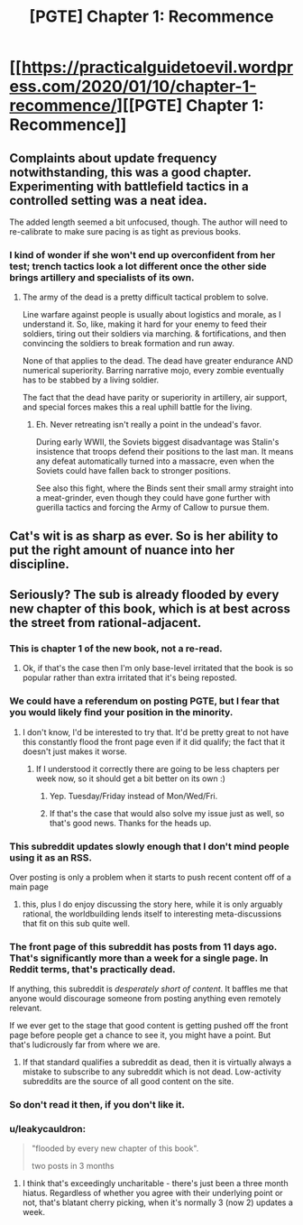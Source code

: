 #+TITLE: [PGTE] Chapter 1: Recommence

* [[https://practicalguidetoevil.wordpress.com/2020/01/10/chapter-1-recommence/][[PGTE] Chapter 1: Recommence]]
:PROPERTIES:
:Author: Dent7777
:Score: 68
:DateUnix: 1578661451.0
:DateShort: 2020-Jan-10
:END:

** Complaints about update frequency notwithstanding, this was a good chapter. Experimenting with battlefield tactics in a controlled setting was a neat idea.

The added length seemed a bit unfocused, though. The author will need to re-calibrate to make sure pacing is as tight as previous books.
:PROPERTIES:
:Author: earnestadmission
:Score: 13
:DateUnix: 1578674663.0
:DateShort: 2020-Jan-10
:END:

*** I kind of wonder if she won't end up overconfident from her test; trench tactics look a lot different once the other side brings artillery and specialists of its own.
:PROPERTIES:
:Author: CouteauBleu
:Score: 3
:DateUnix: 1578739215.0
:DateShort: 2020-Jan-11
:END:

**** The army of the dead is a pretty difficult tactical problem to solve.

Line warfare against people is usually about logistics and morale, as I understand it. So, like, making it hard for your enemy to feed their soldiers, tiring out their soldiers via marching. & fortifications, and then convincing the soldiers to break formation and run away.

None of that applies to the dead. The dead have greater endurance AND numerical superiority. Barring narrative mojo, every zombie eventually has to be stabbed by a living soldier.

The fact that the dead have parity or superiority in artillery, air support, and special forces makes this a real uphill battle for the living.
:PROPERTIES:
:Author: earnestadmission
:Score: 5
:DateUnix: 1578759798.0
:DateShort: 2020-Jan-11
:END:

***** Eh. Never retreating isn't really a point in the undead's favor.

During early WWII, the Soviets biggest disadvantage was Stalin's insistence that troops defend their positions to the last man. It means any defeat automatically turned into a massacre, even when the Soviets could have fallen back to stronger positions.

See also this fight, where the Binds sent their small army straight into a meat-grinder, even though they could have gone further with guerilla tactics and forcing the Army of Callow to pursue them.
:PROPERTIES:
:Author: CouteauBleu
:Score: 3
:DateUnix: 1578764040.0
:DateShort: 2020-Jan-11
:END:


** Cat's wit is as sharp as ever. So is her ability to put the right amount of nuance into her discipline.
:PROPERTIES:
:Author: Brell4Evar
:Score: 6
:DateUnix: 1578688510.0
:DateShort: 2020-Jan-11
:END:


** Seriously? The sub is already flooded by every new chapter of this book, which is at best across the street from rational-adjacent.
:PROPERTIES:
:Author: LazarusRises
:Score: -29
:DateUnix: 1578662843.0
:DateShort: 2020-Jan-10
:END:

*** This is chapter 1 of the new book, not a re-read.
:PROPERTIES:
:Author: ketura
:Score: 23
:DateUnix: 1578666751.0
:DateShort: 2020-Jan-10
:END:

**** Ok, if that's the case then I'm only base-level irritated that the book is so popular rather than extra irritated that it's being reposted.
:PROPERTIES:
:Author: LazarusRises
:Score: -6
:DateUnix: 1578667963.0
:DateShort: 2020-Jan-10
:END:


*** We could have a referendum on posting PGTE, but I fear that you would likely find your position in the minority.
:PROPERTIES:
:Author: Dent7777
:Score: 23
:DateUnix: 1578666876.0
:DateShort: 2020-Jan-10
:END:

**** I don't know, I'd be interested to try that. It'd be pretty great to not have this constantly flood the front page even if it did qualify; the fact that it doesn't just makes it worse.
:PROPERTIES:
:Author: 1101560
:Score: -3
:DateUnix: 1578668187.0
:DateShort: 2020-Jan-10
:END:

***** If I understood it correctly there are going to be less chapters per week now, so it should get a bit better on its own :)
:PROPERTIES:
:Author: Hydroxxx
:Score: 13
:DateUnix: 1578668776.0
:DateShort: 2020-Jan-10
:END:

****** Yep. Tuesday/Friday instead of Mon/Wed/Fri.
:PROPERTIES:
:Author: Iconochasm
:Score: 5
:DateUnix: 1578669555.0
:DateShort: 2020-Jan-10
:END:


****** If that's the case that would also solve my issue just as well, so that's good news. Thanks for the heads up.
:PROPERTIES:
:Author: 1101560
:Score: 1
:DateUnix: 1578669533.0
:DateShort: 2020-Jan-10
:END:


*** This subreddit updates slowly enough that I don't mind people using it as an RSS.

Over posting is only a problem when it starts to push recent content off of a main page
:PROPERTIES:
:Author: best_cat
:Score: 19
:DateUnix: 1578675859.0
:DateShort: 2020-Jan-10
:END:

**** this, plus I do enjoy discussing the story here, while it is only arguably rational, the worldbuilding lends itself to interesting meta-discussions that fit on this sub quite well.
:PROPERTIES:
:Author: elysian_field_day
:Score: 20
:DateUnix: 1578680729.0
:DateShort: 2020-Jan-10
:END:


*** The front page of this subreddit has posts from 11 days ago. That's significantly more than a week for a single page. In Reddit terms, that's practically dead.

If anything, this subreddit is /desperately short of content/. It baffles me that anyone would discourage someone from posting anything even remotely relevant.

If we ever get to the stage that good content is getting pushed off the front page before people get a chance to see it, you might have a point. But that's ludicrously far from where we are.
:PROPERTIES:
:Author: Ginnerben
:Score: 41
:DateUnix: 1578679858.0
:DateShort: 2020-Jan-10
:END:

**** If that standard qualifies a subreddit as dead, then it is virtually always a mistake to subscribe to any subreddit which is not dead. Low-activity subreddits are the source of all good content on the site.
:PROPERTIES:
:Author: VorpalAuroch
:Score: 2
:DateUnix: 1579041370.0
:DateShort: 2020-Jan-15
:END:


*** So don't read it then, if you don't like it.
:PROPERTIES:
:Author: cthulhusleftnipple
:Score: 21
:DateUnix: 1578665514.0
:DateShort: 2020-Jan-10
:END:


*** u/leakycauldron:
#+begin_quote
  "flooded by every new chapter of this book".

  two posts in 3 months
#+end_quote
:PROPERTIES:
:Author: leakycauldron
:Score: 6
:DateUnix: 1578708997.0
:DateShort: 2020-Jan-11
:END:

**** I think that's exceedingly uncharitable - there's just been a three month hiatus. Regardless of whether you agree with their underlying point or not, that's blatant cherry picking, when it's normally 3 (now 2) updates a week.
:PROPERTIES:
:Author: Zephyr101198
:Score: 2
:DateUnix: 1579023920.0
:DateShort: 2020-Jan-14
:END:
